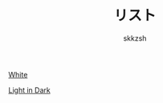 #+TITLE: リスト
#+AUTHOR: skkzsh
#+EMAIL: skkzsh@myopera.com
#+LANGUAGE: ja
#+OPTIONS: timestamp:nil \n:nil
#+STYLE: <link rel="stylesheet" type="text/css" href="http://skkzsh.github.com/style_sheet/org/white-org.css" title="white">

[[./sample/white-sample.org][White]]

[[./sample/light-in-dark-sample.org][Light in Dark]]
